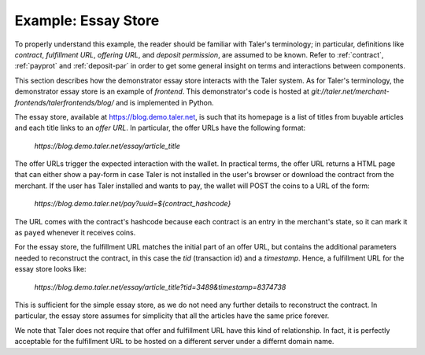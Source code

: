 ..
  This file is part of GNU TALER.

  Copyright (C) 2014, 2015, 2016 INRIA

  TALER is free software; you can redistribute it and/or modify it under the
  terms of the GNU General Public License as published by the Free Software
  Foundation; either version 2.1, or (at your option) any later version.

  TALER is distributed in the hope that it will be useful, but WITHOUT ANY
  WARRANTY; without even the implied warranty of MERCHANTABILITY or FITNESS FOR
  A PARTICULAR PURPOSE.  See the GNU Lesser General Public License for more details.

  You should have received a copy of the GNU Lesser General Public License along with
  TALER; see the file COPYING.  If not, see <http://www.gnu.org/licenses/>

  @author Marcello Stanisci

==================================
Example: Essay Store
==================================

To properly understand this example, the reader should be familiar with Taler's terminology;
in particular, definitions like `contract`, `fulfillment URL`, `offering URL`, and `deposit permission`,
are assumed to be known.  Refer to :ref:`contract`, :ref:`payprot` and :ref:`deposit-par` in order to get
some general insight on terms and interactions between components.

This section describes how the demonstrator essay store interacts with the Taler system.  As for Taler's
terminology, the demonstrator essay store is an example of `frontend`.
This demonstrator's code is hosted at `git://taler.net/merchant-frontends/talerfrontends/blog/` and is
implemented in Python.

The essay store, available at https://blog.demo.taler.net, is such that its homepage
is a list of titles from buyable articles and each title links to an `offer URL`.
In particular, the offer URLs have the following format:

  `https://blog.demo.taler.net/essay/article_title`

The offer URLs trigger the expected interaction with the wallet. In practical terms, the
offer URL returns a HTML page that can either show a pay-form in case Taler is not installed
in the user's browser or download the contract from the merchant.
If the user has Taler installed and wants to pay, the wallet will POST the coins to a URL
of the form:
  `https://blog.demo.taler.net/pay?uuid=${contract_hashcode}`
The URL comes with the contract's hashcode because each contract is an entry in
the merchant's state, so it can mark it as ``payed`` whenever it receives coins.


For the essay store, the fulfillment URL matches the initial part of
an offer URL, but contains the additional parameters needed to
reconstruct the contract, in this case the `tid` (transaction id) and
a `timestamp`. Hence, a fulfillment URL for the essay store looks like:

  `https://blog.demo.taler.net/essay/article_title?tid=3489&timestamp=8374738`

This is sufficient for the simple essay store, as we do not need any further
details to reconstruct the contract.  In particular, the essay store
assumes for simplicity that all the articles have the same price forever.

We note that Taler does not require that offer and fulfillment URL
have this kind of relationship. In fact, it is perfectly acceptable
for the fulfillment URL to be hosted on a different server under a
differnt domain name.

